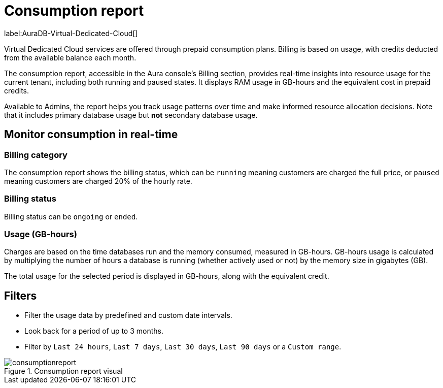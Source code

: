 [[aura-consumption-report]]
= Consumption report
:description: Consumption reporting allows Virtual Dedicated Cloud customers to closely monitor their consumption.

label:AuraDB-Virtual-Dedicated-Cloud[]

Virtual Dedicated Cloud services are offered through prepaid consumption plans. 
Billing is based on usage, with credits deducted from the available balance each month.

The consumption report, accessible in the Aura console’s Billing section, provides real-time insights into resource usage for the current tenant, including both running and paused states. 
It displays RAM usage in GB-hours and the equivalent cost in prepaid credits.

Available to Admins, the report helps you track usage patterns over time and make informed resource allocation decisions. 
Note that it includes primary database usage but **not** secondary database usage.

== Monitor consumption in real-time

=== Billing category

The consumption report shows the billing status, which can be `running` meaning customers are charged the full price, or `paused` meaning customers are charged 20% of the hourly rate.

=== Billing status

Billing status can be `ongoing` or `ended`. 

=== Usage (GB-hours)

Charges are based on the time databases run and the memory consumed, measured in GB-hours. GB-hours usage is calculated by multiplying the number of hours a database is running (whether actively used or not) by the memory size in gigabytes (GB).

The total usage for the selected period is displayed in GB-hours, along with the equivalent credit.

== Filters

* Filter the usage data by predefined and custom date intervals.
* Look back for a period of up to 3 months. 
* Filter by `Last 24 hours`, `Last 7 days`, `Last 30 days`, `Last 90 days` or a `Custom range`.

.Consumption report visual
[.shadow]
image::consumptionreport.png[]

